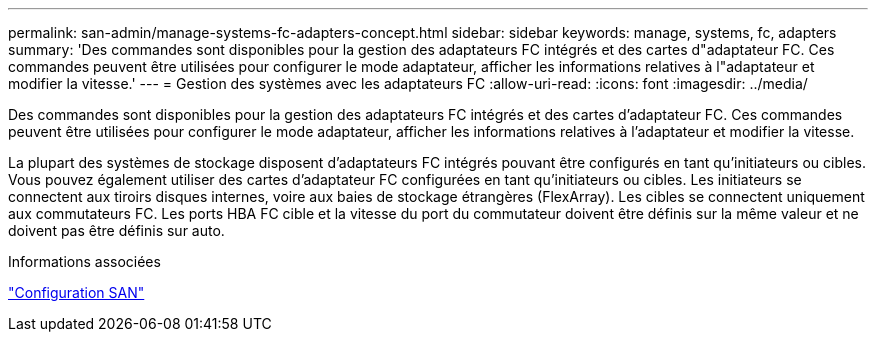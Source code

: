 ---
permalink: san-admin/manage-systems-fc-adapters-concept.html 
sidebar: sidebar 
keywords: manage, systems, fc, adapters 
summary: 'Des commandes sont disponibles pour la gestion des adaptateurs FC intégrés et des cartes d"adaptateur FC. Ces commandes peuvent être utilisées pour configurer le mode adaptateur, afficher les informations relatives à l"adaptateur et modifier la vitesse.' 
---
= Gestion des systèmes avec les adaptateurs FC
:allow-uri-read: 
:icons: font
:imagesdir: ../media/


[role="lead"]
Des commandes sont disponibles pour la gestion des adaptateurs FC intégrés et des cartes d'adaptateur FC. Ces commandes peuvent être utilisées pour configurer le mode adaptateur, afficher les informations relatives à l'adaptateur et modifier la vitesse.

La plupart des systèmes de stockage disposent d'adaptateurs FC intégrés pouvant être configurés en tant qu'initiateurs ou cibles. Vous pouvez également utiliser des cartes d'adaptateur FC configurées en tant qu'initiateurs ou cibles. Les initiateurs se connectent aux tiroirs disques internes, voire aux baies de stockage étrangères (FlexArray). Les cibles se connectent uniquement aux commutateurs FC. Les ports HBA FC cible et la vitesse du port du commutateur doivent être définis sur la même valeur et ne doivent pas être définis sur auto.

.Informations associées
link:../san-config/index.html["Configuration SAN"]
